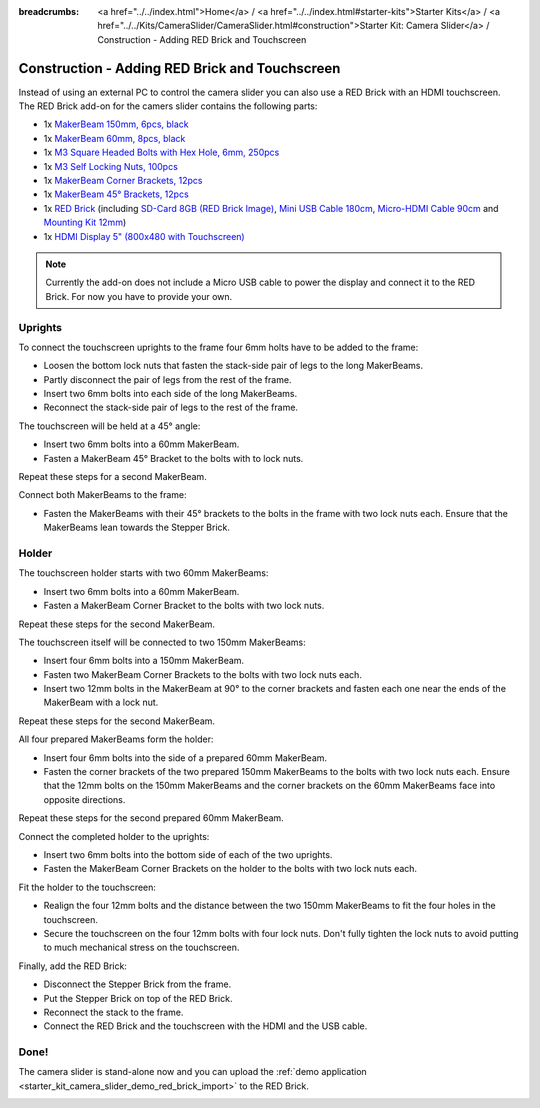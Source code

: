 
:breadcrumbs: <a href="../../index.html">Home</a> / <a href="../../index.html#starter-kits">Starter Kits</a> / <a href="../../Kits/CameraSlider/CameraSlider.html#construction">Starter Kit: Camera Slider</a> / Construction - Adding RED Brick and Touchscreen

.. _starter_kit_camera_slider_construction_red_brick:

Construction - Adding RED Brick and Touchscreen
===============================================

Instead of using an external PC to control the camera slider you can also
use a RED Brick with an HDMI touchscreen. The RED Brick add-on for the
camers slider contains the following parts:

* 1x `MakerBeam 150mm, 6pcs, black <https://www.tinkerforge.com/en/shop/makerbeam/beams/makerbeam-150mm-6pcs-black.html>`__
* 1x `MakerBeam 60mm, 8pcs, black <https://www.tinkerforge.com/en/shop/makerbeam/beams/makerbeam-60mm-8pcs-black.html>`__
* 1x `M3 Square Headed Bolts with Hex Hole, 6mm, 250pcs <https://www.tinkerforge.com/en/shop/makerbeam/nuts-bolts/250-m3-square-headed-bolts-with-hex-hole-6mm.html>`__
* 1x `M3 Self Locking Nuts, 100pcs <https://www.tinkerforge.com/en/shop/makerbeam/nuts-bolts/100-m3-self-locking-nuts.html>`__
* 1x `MakerBeam Corner Brackets, 12pcs <https://www.tinkerforge.com/en/shop/makerbeam/brackets/makerbeam-corner-brackets-12pcs.html>`__
* 1x `MakerBeam 45° Brackets, 12pcs <https://www.tinkerforge.com/en/shop/makerbeam/brackets/makerbeam-45-brackets-12pcs.html>`__
* 1x `RED Brick <https://www.tinkerforge.com/en/shop/bricks/red-brick.html>`__
  (including `SD-Card 8GB (RED Brick Image) <https://www.tinkerforge.com/en/shop/accessories/red-brick/sd-card-8gb-full-image.html>`__,
  `Mini USB Cable 180cm <https://www.tinkerforge.com/en/shop/accessories/cable/mini-usb-cable-180cm.html>`__,
  `Micro-HDMI Cable 90cm <https://www.tinkerforge.com/en/shop/accessories/cable/micro-hdmi-cable-90cm.html>`__ and
  `Mounting Kit 12mm <https://www.tinkerforge.com/en/shop/accessories/mounting/mounting-kit-12mm.html>`__)
* 1x `HDMI Display 5" (800x480 with Touchscreen) <https://www.tinkerforge.com/en/shop/accessories/red-brick/hdmi-display-5-inch.html>`__

.. note::

  Currently the add-on does not include a Micro USB cable to power the display
  and connect it to the RED Brick. For now you have to provide your own.

Uprights
--------

To connect the touchscreen uprights to the frame four 6mm holts have to be
added to the frame:

* Loosen the bottom lock nuts that fasten the stack-side pair of legs to the
  long MakerBeams.
* Partly disconnect the pair of legs from the rest of the frame.
* Insert two 6mm bolts into each side of the long MakerBeams.
* Reconnect the stack-side pair of legs to the rest of the frame.

.. image:: /Images/Kits/kit_camera_slider_red_brick_step1_350.jpg
   :scale: 100 %
   :alt: Two 6mm bolts in the side of the frame
   :align: center
   :target: ../../_images/Kits/kit_camera_slider_red_brick_step1_1500.jpg

The touchscreen will be held at a 45° angle:

* Insert two 6mm bolts into a 60mm MakerBeam.
* Fasten a MakerBeam 45° Bracket to the bolts with to lock nuts.

Repeat these steps for a second MakerBeam.

.. image:: /Images/Kits/kit_camera_slider_red_brick_step2_350.jpg
   :scale: 100 %
   :alt: MakerBeam with 45° bracket
   :align: center
   :target: ../../_images/Kits/kit_camera_slider_red_brick_step2_1500.jpg

Connect both MakerBeams to the frame:

* Fasten the MakerBeams with their 45° brackets to the bolts in the frame with
  two lock nuts each. Ensure that the MakerBeams lean towards the Stepper Brick.

.. image:: /Images/Kits/kit_camera_slider_red_brick_step3_350.jpg
   :scale: 100 %
   :alt: MakerBeam with 45° bracket connected to frame
   :align: center
   :target: ../../_images/Kits/kit_camera_slider_red_brick_step3_1500.jpg

Holder
------

The touchscreen holder starts with two 60mm MakerBeams:

* Insert two 6mm bolts into a 60mm MakerBeam.
* Fasten a MakerBeam Corner Bracket to the bolts with two lock nuts.

Repeat these steps for the second MakerBeam.

.. image:: /Images/Kits/kit_camera_slider_red_brick_step4_350.jpg
   :scale: 100 %
   :alt: MakerBeam with corner bracket
   :align: center
   :target: ../../_images/Kits/kit_camera_slider_red_brick_step4_1500.jpg

The touchscreen itself will be connected to two 150mm MakerBeams:

* Insert four 6mm bolts into a 150mm MakerBeam.
* Fasten two MakerBeam Corner Brackets to the bolts with two lock nuts each.
* Insert two 12mm bolts in the MakerBeam at 90° to the corner brackets and
  fasten each one near the ends of the MakerBeam with a lock nut.

Repeat these steps for the second MakerBeam.

.. image:: /Images/Kits/kit_camera_slider_red_brick_step5_350.jpg
   :scale: 100 %
   :alt: MakerBeam with two corner brackets and bolts for the touchscreen
   :align: center
   :target: ../../_images/Kits/kit_camera_slider_red_brick_step5_1500.jpg

All four prepared MakerBeams form the holder:

* Insert four 6mm bolts into the side of a prepared 60mm MakerBeam.
* Fasten the corner brackets of the two prepared 150mm MakerBeams to the bolts
  with two lock nuts each. Ensure that the 12mm bolts on the 150mm MakerBeams
  and the corner brackets on the 60mm MakerBeams face into opposite directions.

Repeat these steps for the second prepared 60mm MakerBeam.

.. image:: /Images/Kits/kit_camera_slider_red_brick_step6_350.jpg
   :scale: 100 %
   :alt: Complete touchscreen holder
   :align: center
   :target: ../../_images/Kits/kit_camera_slider_red_brick_step6_1500.jpg

Connect the completed holder to the uprights:

* Insert two 6mm bolts into the bottom side of each of the two uprights.
* Fasten the MakerBeam Corner Brackets on the holder to the bolts with two lock
  nuts each.

.. image:: /Images/Kits/kit_camera_slider_red_brick_step7_350.jpg
   :scale: 100 %
   :alt: Touchscreen holder connected to frame with RED Brick
   :align: center
   :target: ../../_images/Kits/kit_camera_slider_red_brick_step7_1500.jpg

Fit the holder to the touchscreen:

* Realign the four 12mm bolts and the distance between the two 150mm MakerBeams
  to fit the four holes in the touchscreen.
* Secure the touchscreen on the four 12mm bolts with four lock nuts. Don't
  fully tighten the lock nuts to avoid putting to much mechanical stress on
  the touchscreen.

Finally, add the RED Brick:

* Disconnect the Stepper Brick from the frame.
* Put the Stepper Brick on top of the RED Brick.
* Reconnect the stack to the frame.
* Connect the RED Brick and the touchscreen with the HDMI and the USB cable.

Done!
-----

The camera slider is stand-alone now and you can upload the :ref:`demo
application <starter_kit_camera_slider_demo_red_brick_import>` to the RED Brick.

.. image:: /Images/Kits/kit_camera_slider_red_brick_step8_600.jpg
   :scale: 100 %
   :alt: Camera slider with RED Brick add-on
   :align: center
   :target: ../../_images/Kits/kit_camera_slider_red_brick_step8_1500.jpg

